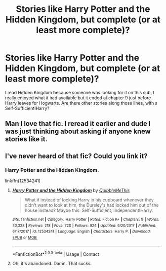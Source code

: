 #+TITLE: Stories like Harry Potter and the Hidden Kingdom, but complete (or at least *more* complete)?

* Stories like Harry Potter and the Hidden Kingdom, but complete (or at least *more* complete)?
:PROPERTIES:
:Author: Power-of-Erised
:Score: 24
:DateUnix: 1602372183.0
:DateShort: 2020-Oct-11
:END:
I read Hidden Kingdom because someone was looking for it on this sub, I really enjoyed what it had available but it ended at chapter 9 just before Harry leaves for Hogwarts. Are there other stories along those lines, with a Self-Sufficient!Harry?


** Man I love that fic. I reread it earlier and dude I was just thinking about asking if anyone knew stories like it.
:PROPERTIES:
:Author: Panda-Girly
:Score: 3
:DateUnix: 1602398258.0
:DateShort: 2020-Oct-11
:END:


** I've never heard of that fic? Could you link it?
:PROPERTIES:
:Author: FabricioPezoa
:Score: 2
:DateUnix: 1602412195.0
:DateShort: 2020-Oct-11
:END:

*** Harry Potter and the Hidden Kingdom.

linkffn(12534241)
:PROPERTIES:
:Author: Power-of-Erised
:Score: 2
:DateUnix: 1602423526.0
:DateShort: 2020-Oct-11
:END:

**** [[https://www.fanfiction.net/s/12534241/1/][*/Harry Potter and the Hidden Kingdom/*]] by [[https://www.fanfiction.net/u/5683900/QuibbleMeThis][/QuibbleMeThis/]]

#+begin_quote
  What if instead of locking Harry in his cupboard whenever they didn't want to look at him, the Dursley's had locked him out of the house instead? Maybe this. Self-Sufficient, Independent!Harry.
#+end_quote

^{/Site/:} ^{fanfiction.net} ^{*|*} ^{/Category/:} ^{Harry} ^{Potter} ^{*|*} ^{/Rated/:} ^{Fiction} ^{K+} ^{*|*} ^{/Chapters/:} ^{9} ^{*|*} ^{/Words/:} ^{30,328} ^{*|*} ^{/Reviews/:} ^{218} ^{*|*} ^{/Favs/:} ^{720} ^{*|*} ^{/Follows/:} ^{924} ^{*|*} ^{/Updated/:} ^{6/20/2017} ^{*|*} ^{/Published/:} ^{6/17/2017} ^{*|*} ^{/id/:} ^{12534241} ^{*|*} ^{/Language/:} ^{English} ^{*|*} ^{/Characters/:} ^{Harry} ^{P.} ^{*|*} ^{/Download/:} ^{[[http://www.ff2ebook.com/old/ffn-bot/index.php?id=12534241&source=ff&filetype=epub][EPUB]]} ^{or} ^{[[http://www.ff2ebook.com/old/ffn-bot/index.php?id=12534241&source=ff&filetype=mobi][MOBI]]}

--------------

*FanfictionBot*^{2.0.0-beta} | [[https://github.com/FanfictionBot/reddit-ffn-bot/wiki/Usage][Usage]] | [[https://www.reddit.com/message/compose?to=tusing][Contact]]
:PROPERTIES:
:Author: FanfictionBot
:Score: 2
:DateUnix: 1602423543.0
:DateShort: 2020-Oct-11
:END:


**** Oh, it's abandoned. Damn. That sucks.
:PROPERTIES:
:Author: FabricioPezoa
:Score: 1
:DateUnix: 1602425789.0
:DateShort: 2020-Oct-11
:END:
